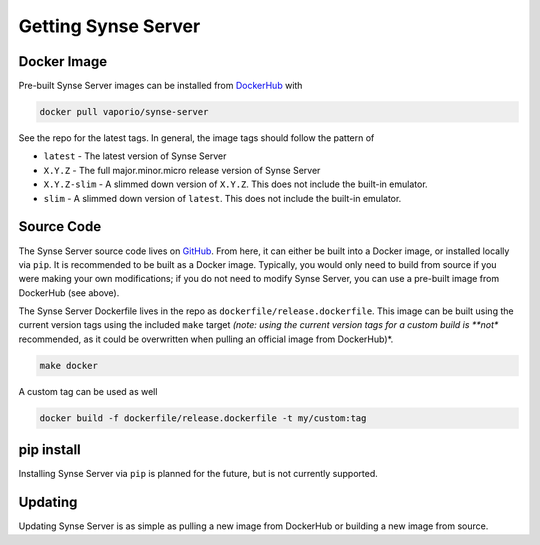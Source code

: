 .. _getting:

Getting Synse Server
====================

Docker Image
------------
Pre-built Synse Server images can be installed from `DockerHub <https://hub.docker.com/r/vaporio/synse-server/>`_ with

.. code-block:: none

    docker pull vaporio/synse-server

See the repo for the latest tags. In general, the image tags should follow the pattern of

* ``latest`` - The latest version of Synse Server
* ``X.Y.Z`` - The full major.minor.micro release version of Synse Server
* ``X.Y.Z-slim`` - A slimmed down version of ``X.Y.Z``. This does not include the built-in emulator.
* ``slim`` - A slimmed down version of ``latest``. This does not include the built-in emulator.


Source Code
-----------
The Synse Server source code lives on `GitHub <https://github.com/vapor-ware/synse-server>`_. From here,
it can either be built into a Docker image, or installed locally via ``pip``.
It is recommended to be built as a Docker image. Typically, you would only need
to build from source if you were making your own modifications; if you do not need
to modify Synse Server, you can use a pre-built image from DockerHub (see above).

The Synse Server Dockerfile lives in the repo as ``dockerfile/release.dockerfile``. This
image can be built using the current version tags using the included ``make`` target *(note:
using the current version tags for a custom build is **not** recommended, as it could
be overwritten when pulling an official image from DockerHub)*.

.. code-block:: none

    make docker

A custom tag can be used as well

.. code-block:: none

    docker build -f dockerfile/release.dockerfile -t my/custom:tag


pip install
-----------
Installing Synse Server via ``pip`` is planned for the future, but is not
currently supported.


Updating
--------
Updating Synse Server is as simple as pulling a new image from DockerHub or building a new image
from source.